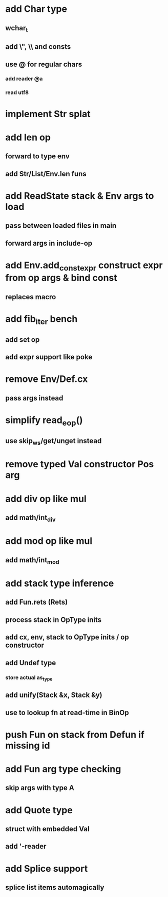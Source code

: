 * add Char type
** wchar_t
** add \", \\ and \n consts
** use @ for regular chars
*** add reader @a
*** read utf8
* implement Str splat
* add len op
** forward to type env
** add Str/List/Env.len funs
* add ReadState stack & Env args to load
** pass between loaded files in main
** forward args in include-op

* add Env.add_const_expr construct expr from op args & bind const
** replaces macro
* add fib_iter bench
** add set op
** add expr support like poke
* remove Env/Def.cx
** pass args instead
* simplify read_eop()
** use skip_ws/get/unget instead
* remove typed Val constructor Pos arg
* add div op like mul
** add math/int_div
* add mod op like mul
** add math/int_mod
* add stack type inference
** add Fun.rets (Rets)
** process stack in OpType inits
** add cx, env, stack to OpType inits / op constructor
** add Undef type
*** store actual as_type
** add unify(Stack &x, Stack &y)
** use to lookup fn at read-time in BinOp
* push Fun on stack from Defun if missing id
* add Fun arg type checking
** skip args with type A
* add Quote type
** struct with embedded Val
** add '-reader
* add Splice support
** splice list items automagically

